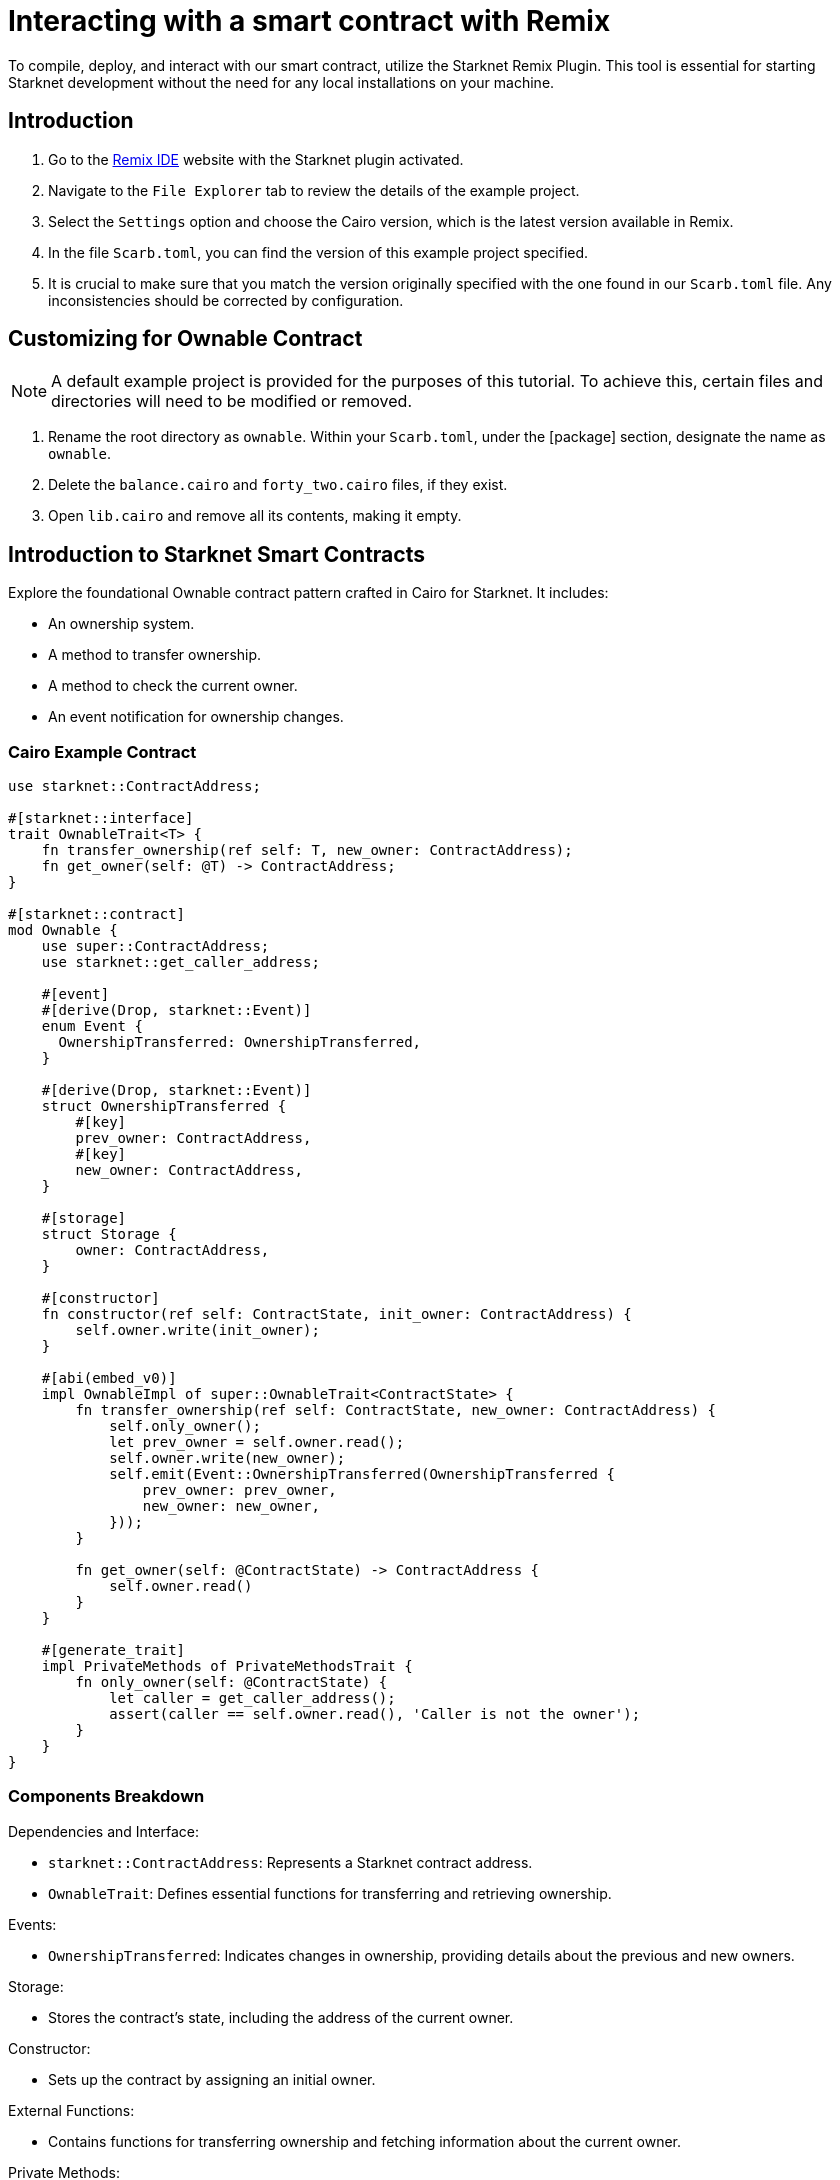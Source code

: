 = Interacting with a smart contract with Remix

To compile, deploy, and interact with our smart contract, utilize the Starknet Remix Plugin. This tool is essential for starting Starknet development without the need for any local installations on your machine.

== Introduction

. Go to the https://remix.ethereum.org/#activate=Starknet&lang=en&optimize=false&runs=200&evmVersion=null&version=soljson-v0.8.24+commit.e11b9ed9.js[Remix IDE] website with the Starknet plugin activated.
. Navigate to the `File Explorer` tab to review the details of the example project.
. Select the `Settings` option and choose the Cairo version, which is the latest version available in Remix.
. In the file `Scarb.toml`, you can find the version of this example project specified.
. It is crucial to make sure that you match the version originally specified with the one found in our `Scarb.toml` file. Any inconsistencies should be corrected by configuration.

== Customizing for Ownable Contract

[NOTE]
====
A default example project is provided for the purposes of this tutorial. To achieve this, certain files and directories will need to be modified or removed.
====

. Rename the root directory as `ownable`. Within your `Scarb.toml`, under the [package] section, designate the name as `ownable`.
. Delete the `balance.cairo` and `forty_two.cairo` files, if they exist.
. Open `lib.cairo` and remove all its contents, making it empty.

== Introduction to Starknet Smart Contracts

Explore the foundational Ownable contract pattern crafted in Cairo for Starknet. It includes:

* An ownership system.
* A method to transfer ownership.
* A method to check the current owner.
* An event notification for ownership changes.

=== Cairo Example Contract

[source,cairo]
----
use starknet::ContractAddress;

#[starknet::interface]
trait OwnableTrait<T> {
    fn transfer_ownership(ref self: T, new_owner: ContractAddress);
    fn get_owner(self: @T) -> ContractAddress;
}

#[starknet::contract]
mod Ownable {
    use super::ContractAddress;
    use starknet::get_caller_address;

    #[event]
    #[derive(Drop, starknet::Event)]
    enum Event {
      OwnershipTransferred: OwnershipTransferred,
    }

    #[derive(Drop, starknet::Event)]
    struct OwnershipTransferred {
        #[key]
        prev_owner: ContractAddress,
        #[key]
        new_owner: ContractAddress,
    }

    #[storage]
    struct Storage {
        owner: ContractAddress,
    }

    #[constructor]
    fn constructor(ref self: ContractState, init_owner: ContractAddress) {
        self.owner.write(init_owner);
    }

    #[abi(embed_v0)]
    impl OwnableImpl of super::OwnableTrait<ContractState> {
        fn transfer_ownership(ref self: ContractState, new_owner: ContractAddress) {
            self.only_owner();
            let prev_owner = self.owner.read();
            self.owner.write(new_owner);
            self.emit(Event::OwnershipTransferred(OwnershipTransferred {
                prev_owner: prev_owner,
                new_owner: new_owner,
            }));
        }

        fn get_owner(self: @ContractState) -> ContractAddress {
            self.owner.read()
        }
    }

    #[generate_trait]
    impl PrivateMethods of PrivateMethodsTrait {
        fn only_owner(self: @ContractState) {
            let caller = get_caller_address();
            assert(caller == self.owner.read(), 'Caller is not the owner');
        }
    }
}
----

=== Components Breakdown

.Dependencies and Interface:
* `starknet::ContractAddress`: Represents a Starknet contract address.
* `OwnableTrait`: Defines essential functions for transferring and retrieving ownership.

.Events:
* `OwnershipTransferred`: Indicates changes in ownership, providing details about the previous and new owners.

.Storage:
* Stores the contract's state, including the address of the current owner.

.Constructor:
* Sets up the contract by assigning an initial owner.

.External Functions:
* Contains functions for transferring ownership and fetching information about the current owner.

.Private Methods:
* `only_owner`: Validates if the caller is the current owner.

== Compilation Process

To compile using Remix:

.File Creation

* Go to the "File Explorer" tab in Remix's interface.
* Find the file named lib.cairo and insert the provided code into it.

.Compilation

* Navigate to the `Starknet` tab within Remix, then click on `Home`.
* In the 1 Compile section, choose compile a single file.
* Grant the necessary permissions when prompted. Opt to Remember my choice for smoother processes in the future.
* After compilation, you'll see an "artifacts" directory containing the compiled contract in two formats: Sierra (JSON file) and CASM. For Starknet deployment, Remix will use the Sierra file.
* More detailed explanations on this process will follow in subsequent chapters. For now, Remix efficiently handles both compilation and deployment.

== Deployment on the Development Network

To initiate the operational phase of your smart contract, you need to establish an initial owner, which is achieved through the Constructor function.

Here's a systematic approach to deploying your smart contract on the development network

.Select the Network

* Click on the "Remote Devnet" button in the Starknet tab.

.Choose a Devnet Account

* In the "Devnet account selection" section, you'll see a list of accounts specific to the designated devnet.
* Select an account from the list and note down its address for later use.  

.Declare

* Click on "Declare lib.cairo".
* After declaration, Remix's terminal will provide various logs with important details such as:
* `transaction_hash`: This unique hash identifies the transaction and can be used to track its status.
* `class_hash`: Similar to an identifier, the class hash contains the definition of the smart contract.

[source,bash]
----
------------------------ Declaring contract: ownable_Ownable ------------------------
{
  "transaction_hash": "0x36dabf43f4962c97cf67ba132fb520091f268e7e33477d77d01747eeb0d7b43",
  "class_hash": "0x540779cd109ad20f46cb36d8de1ce30c75469862b4dc75f2f29d1b4d1454f60"
}
---------------------- End Declaring contract: ownable_Ownable ----------------------
----

.To initiate deployment

* Paste the copied address into the init_owner variable.
* Click on **"Deploy"**.

After deployment, Remix's terminal will display various logs containing important details:

* `transaction_hash`: This unique hash identifies the transaction and can be used to track its status.
* `contract_address`: The address of the deployed contract. You'll use this address to interact with your contract.
* `data`: Contains the `init_owner` address provided to the constructor.

[source,bash]
----
{
  "transaction_hash": "0x624f5b9f57e53f6b5b62e588f0f949442172b3ad5d04f0827928b4d12c2fa58",
  "contract_address": [
    "0x699952dc736661d0ed573cd2b0956c80a1602169e034fdaa3515bfbc36d6410"
  ]
    ...
  "data": [
        "0x6b0ee6f418e47408cf56c6f98261c1c5693276943be12db9597b933d363df",
         ...
      ]
    ...
}
----

To effectively deploy your smart contract on the development network, follow the procedure outlined above.

== Interaction with the Contract

Now that the contract is operational on the development network, you can engage with it. Here's a guide on how to interact with your contract on Starknet:

.Initiating Interaction

* Open the "Starknet" plugin tab in your interface.
* Choose the "Interact" option to begin interaction.

.Calling the `get_owner` Function

* Select the get_owner function. Since it doesn't require any arguments, the calldata field remains empty. (Since this function reads data, its invocation is called a "call").
* Execute the "Call" operation. The terminal will promptly display the outcome, revealing the owner's address provided during the contract's deployment within the calldata for the constructor:

[source,json]
----
{
  "resp": {
    "result": [
      "0x6b0ee6f418e47408cf56c6f98261c1c5693276943be12db9597b933d363df"
    ]
  },
  "contract": "lib.cairo",
  "function": "get_owner"
}
----

This call doesn't consume gas since the function doesn't modify the contract's state.

.Invoking the `transfer_ownership` Function

* Choose the "Write" option in the interaction area, where functions that alter the contract's state are listed.
* Select the transfer_ownership function, which requires providing the new owner address as input.
* Fill in the new_owner field with the relevant address. (Choose any address from the "Devnet account selection" listed in the Environment tab for this purpose.)
* Click the "Call" button. The terminal will then display the transaction hash indicating the change in the contract's state. Since this interaction modifies the contract's state, it's called an "invoke" and requires the signature of the account executing the function.
* For such transactions, the terminal logs will include a "status" parameter indicating the outcome. A status of "ACCEPTED_ON_L2" signifies approval by the Sequencer, the entity responsible for receiving and processing transactions, indicating inclusion in an upcoming block. Conversely, a "REJECTED" status indicates disapproval by the Sequencer, preventing inclusion in the next block. Typically, transactions of this nature are approved, resulting in a modification of the contract's state.

[source,json]
----
{
  "resp": {
    "result": [
      "0x5495d56633745aa3b97bdb89c255d522e98fd2cb481974efe898560839aa472"
    ]
  },
  "contract": "lib.cairo",
  "function": "get_owner"
}
----

== Deployment on Starknet Testnet

After testing your smart contract on a development network, the next step is deploying it onto the Starknet Testnet. The Starknet Testnet is a public platform accessible to all, providing an excellent environment for testing smart contracts and encouraging collaboration among developers.

Before proceeding, you must create a Starknet account.

=== Smart Wallet Configuration

Before deploying your smart contract on Starknet, it's crucial to address transaction costs. While deploying on the Starknet Sepolia Testnet is free, having an operational smart wallet account is essential. You can set up a smart wallet using either of the following platforms:

* https://www.argent.xyz/argent-x/[Argent]
* https://braavos.app/[Braavos]

Both options offer robust Starknet wallets with advanced security measures and enhanced accessibility features enabled by the capabilities of the Cairo VM. (More insights on this subject will be provided in subsequent sections of this guide.)

Here's how to set up your smart wallet:

. Install the recommended Chrome/Brave extension corresponding to your chosen wallet.
. Follow the instructions provided by your wallet provider to deploy your account.
. Use the https://starknet-faucet.vercel.app/[Starknet Faucet] to fund your account.
. Execute the deployment of your account onto the network, typically completed within approximately 10 seconds.

Once the setup is complete, you are primed to deploy your smart contracts onto the Starknet Testnet.

=== Deployment and Interaction

. Proceed as per the aforementioned deployment steps.
. Within the `Environment selection` tab, opt for `Wallet`.
. Select your Starknet account and proceed with the deployment and interaction processes for your contract.

Monitoring transaction hashes and addresses can be facilitated through various Starknet block explorers such as:

* https://testnet.starkscan.co/[Starkscan]
* https://sepolia.voyager.online/[Voyager]
* https://viewblock.io/starknet[ViewBlock]
* https://www.oklink.com/starknet[Oklink]

These utilities offer a graphical depiction of transactions and modifications to the contract state. Noteworthy is the visibility provided when altering contract ownership through the `transfer_ownership` function, as the emitted event by the contract becomes observable within the block explorer. This mechanism serves as a potent means to monitor contractual events.
